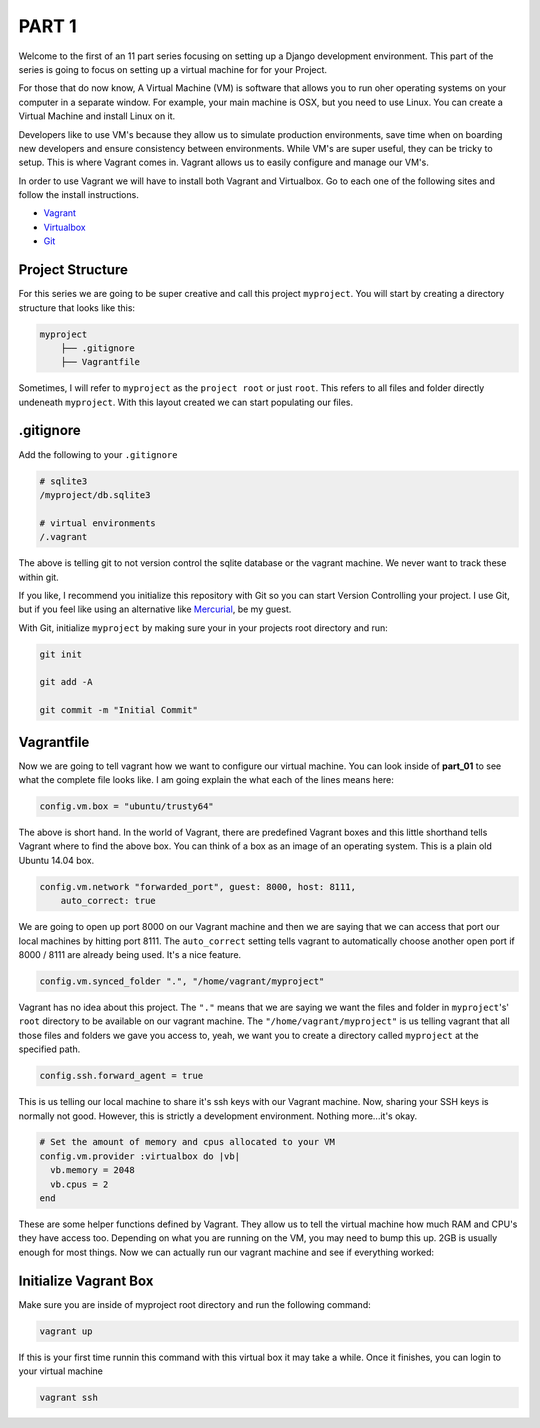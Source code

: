******
PART 1
******

Welcome to the first of an 11 part series focusing on setting up a Django development environment.  This part of the series is going to focus on setting up a virtual machine for for your Project.

For those that do now know, A Virtual Machine (VM) is software that allows you to run oher operating systems on your computer in a separate window.  For example, your main machine is OSX, but you need to use Linux.  You can create a Virtual Machine and install Linux on it.

Developers like to use VM's because they allow us to simulate production environments, save time when on boarding new developers and ensure consistency between environments. While VM's are super useful, they can be tricky to setup.  This is where Vagrant comes in.  Vagrant allows us to easily configure and manage our VM's.

In order to use Vagrant we will have to install both Vagrant and Virtualbox.  Go to each one of the following sites and follow the install instructions.

* `Vagrant`_
* `Virtualbox`_
* `Git`_

Project Structure
-----------------

For this series we are going to be super creative and call this project ``myproject``.  You will start by creating a directory structure that looks like this:

.. code-block:: bash

    myproject
        ├── .gitignore
        ├── Vagrantfile


Sometimes, I will refer to ``myproject`` as the ``project root`` or just ``root``.  This refers to all files and folder directly undeneath ``myproject``.  With this layout created we can start populating our files.


.gitignore
----------

Add the following to your ``.gitignore``

.. code-block:: ruby

    # sqlite3
    /myproject/db.sqlite3

    # virtual environments
    /.vagrant

The above is telling git to not version control the sqlite database or the vagrant machine.  We never want to track these within git.

If you like, I recommend you initialize this repository with Git so you can start Version Controlling your project.  I use Git, but if you feel like using an alternative like `Mercurial`_, be my guest.

With Git, initialize ``myproject`` by making sure your in your projects root directory and run:

.. code-block:: bash

    git init

    git add -A

    git commit -m "Initial Commit"

Vagrantfile
-----------

Now we are going to tell vagrant how we want to configure our virtual machine.  You can look inside of **part_01** to see what the complete file looks like.  I am going explain the what each of the lines means here:

.. code-block:: ruby

    config.vm.box = "ubuntu/trusty64"

The above is short hand.  In the world of Vagrant, there are predefined Vagrant boxes and this little shorthand tells Vagrant where to find the above box.  You can think of a box as an image of an operating system.  This is a plain old Ubuntu 14.04 box.

.. code-block:: ruby

    config.vm.network "forwarded_port", guest: 8000, host: 8111,
        auto_correct: true

We are going to open up port 8000 on our Vagrant machine and then we are saying that we can access that port our local machines by hitting port 8111.  The ``auto_correct`` setting tells vagrant to automatically choose another open port if 8000 / 8111 are already being used.  It's a nice feature.

.. code-block:: ruby

    config.vm.synced_folder ".", "/home/vagrant/myproject"

Vagrant has no idea about this project.  The ``"."`` means that we are saying we want the files and folder in ``myproject``'s' ``root`` directory to be available on our vagrant machine.  The ``"/home/vagrant/myproject"`` is us telling vagrant that all those files and folders we gave you access to, yeah, we want you to create a directory called ``myproject`` at the specified path.

.. code-block:: ruby

    config.ssh.forward_agent = true

This is us telling our local machine to share it's ssh keys with our Vagrant machine.  Now, sharing your SSH keys is normally not good.  However, this is strictly a development environment.  Nothing more...it's okay.

.. code-block:: ruby

    # Set the amount of memory and cpus allocated to your VM
    config.vm.provider :virtualbox do |vb|
      vb.memory = 2048
      vb.cpus = 2
    end

These are some helper functions defined by Vagrant.  They allow us to tell the virtual machine how much RAM and CPU's they have access too.  Depending on what you are running on the VM, you may need to bump this up. 2GB is usually enough for most things.  Now we can actually run our vagrant machine and see if everything worked:

Initialize Vagrant Box
----------------------

Make sure you are inside of myproject root directory and run the following command:

.. code-block:: bash

    vagrant up

If this is your first time runnin this command with this virtual box it may take a while.  Once it finishes, you can login to your virtual machine

.. code-block:: bash

    vagrant ssh



.. _`Vagrant`: https://www.vagrantup.com/downloads.html
.. _`Virtualbox`: https://www.virtualbox.org/
.. _`Git`: https://git-scm.com/
.. _`Mercurial`: https://www.mercurial-scm.org/